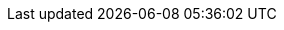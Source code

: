 //attributes data for toy

// FIXME toy_mundane_vice_grips.png redacted

:image_file: rp_aa_not_on_screen.svg
:image_folder: pre_rolls
:image_description: A pair of vice grips.
:image_artist: Dolly aimage. Prompt HM 
:image_date: 2024
:image_size: 1

:toy_description: a pair of vice grips
:toy_description_prefix: This toy looks like

:toy_name: Vice Grips
:toy_department: Mundane
:toy_wate: 1 kg
:toy_exps: 42
:toy_value: 70
:tech_level: 10
:toy_info: vice grips; mechanic equipment
:hardware_xref: mundane_equipment.adoc#_vocation_equipment
:toy_xref: toy_mundane_.adoc#_vice_grips
